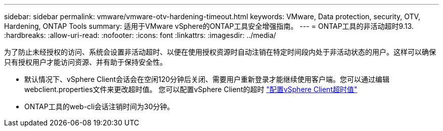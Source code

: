 ---
sidebar: sidebar 
permalink: vmware/vmware-otv-hardening-timeout.html 
keywords: VMware, Data protection, security, OTV, Hardening, ONTAP Tools 
summary: 适用于VMware vSphere的ONTAP工具安全增强指南。 
---
= ONTAP工具的非活动超时9.13.
:hardbreaks:
:allow-uri-read: 
:nofooter: 
:icons: font
:linkattrs: 
:imagesdir: ../media/


[role="lead"]
为了防止未经授权的访问、系统会设置非活动超时、以便在使用授权资源时自动注销在特定时间段内处于非活动状态的用户。这样可以确保只有授权用户才能访问资源、并有助于保持安全性。

* 默认情况下、vSphere Client会话会在空闲120分钟后关闭、需要用户重新登录才能继续使用客户端。您可以通过编辑webclient.properties文件来更改超时值。 您可以配置vSphere Client的超时 https://docs.vmware.com/en/VMware-vSphere/7.0/com.vmware.vsphere.vcenterhost.doc/GUID-975412DE-CDCB-49A1-8E2A-0965325D33A5.html["配置vSphere Client超时值"]
* ONTAP工具的web-cli会话注销时间为30分钟。

